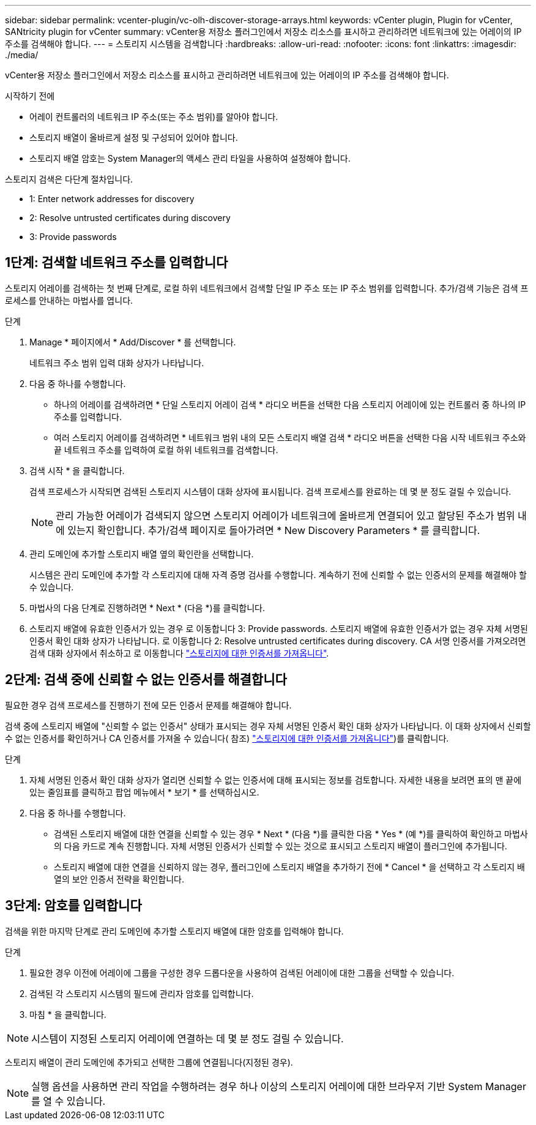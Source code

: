 ---
sidebar: sidebar 
permalink: vcenter-plugin/vc-olh-discover-storage-arrays.html 
keywords: vCenter plugin, Plugin for vCenter, SANtricity plugin for vCenter 
summary: vCenter용 저장소 플러그인에서 저장소 리소스를 표시하고 관리하려면 네트워크에 있는 어레이의 IP 주소를 검색해야 합니다. 
---
= 스토리지 시스템을 검색합니다
:hardbreaks:
:allow-uri-read: 
:nofooter: 
:icons: font
:linkattrs: 
:imagesdir: ./media/


[role="lead"]
vCenter용 저장소 플러그인에서 저장소 리소스를 표시하고 관리하려면 네트워크에 있는 어레이의 IP 주소를 검색해야 합니다.

.시작하기 전에
* 어레이 컨트롤러의 네트워크 IP 주소(또는 주소 범위)를 알아야 합니다.
* 스토리지 배열이 올바르게 설정 및 구성되어 있어야 합니다.
* 스토리지 배열 암호는 System Manager의 액세스 관리 타일을 사용하여 설정해야 합니다.


스토리지 검색은 다단계 절차입니다.

*  1: Enter network addresses for discovery
*  2: Resolve untrusted certificates during discovery
*  3: Provide passwords




== 1단계: 검색할 네트워크 주소를 입력합니다

스토리지 어레이를 검색하는 첫 번째 단계로, 로컬 하위 네트워크에서 검색할 단일 IP 주소 또는 IP 주소 범위를 입력합니다. 추가/검색 기능은 검색 프로세스를 안내하는 마법사를 엽니다.

.단계
. Manage * 페이지에서 * Add/Discover * 를 선택합니다.
+
네트워크 주소 범위 입력 대화 상자가 나타납니다.

. 다음 중 하나를 수행합니다.
+
** 하나의 어레이를 검색하려면 * 단일 스토리지 어레이 검색 * 라디오 버튼을 선택한 다음 스토리지 어레이에 있는 컨트롤러 중 하나의 IP 주소를 입력합니다.
** 여러 스토리지 어레이를 검색하려면 * 네트워크 범위 내의 모든 스토리지 배열 검색 * 라디오 버튼을 선택한 다음 시작 네트워크 주소와 끝 네트워크 주소를 입력하여 로컬 하위 네트워크를 검색합니다.


. 검색 시작 * 을 클릭합니다.
+
검색 프로세스가 시작되면 검색된 스토리지 시스템이 대화 상자에 표시됩니다. 검색 프로세스를 완료하는 데 몇 분 정도 걸릴 수 있습니다.

+

NOTE: 관리 가능한 어레이가 검색되지 않으면 스토리지 어레이가 네트워크에 올바르게 연결되어 있고 할당된 주소가 범위 내에 있는지 확인합니다. 추가/검색 페이지로 돌아가려면 * New Discovery Parameters * 를 클릭합니다.

. 관리 도메인에 추가할 스토리지 배열 옆의 확인란을 선택합니다.
+
시스템은 관리 도메인에 추가할 각 스토리지에 대해 자격 증명 검사를 수행합니다. 계속하기 전에 신뢰할 수 없는 인증서의 문제를 해결해야 할 수 있습니다.

. 마법사의 다음 단계로 진행하려면 * Next * (다음 *)를 클릭합니다.
. 스토리지 배열에 유효한 인증서가 있는 경우 로 이동합니다  3: Provide passwords. 스토리지 배열에 유효한 인증서가 없는 경우 자체 서명된 인증서 확인 대화 상자가 나타납니다. 로 이동합니다  2: Resolve untrusted certificates during discovery. CA 서명 인증서를 가져오려면 검색 대화 상자에서 취소하고 로 이동합니다 link:vc-olh-import-certificates-for-arrays.html["스토리지에 대한 인증서를 가져옵니다"].




== 2단계: 검색 중에 신뢰할 수 없는 인증서를 해결합니다

필요한 경우 검색 프로세스를 진행하기 전에 모든 인증서 문제를 해결해야 합니다.

검색 중에 스토리지 배열에 "신뢰할 수 없는 인증서" 상태가 표시되는 경우 자체 서명된 인증서 확인 대화 상자가 나타납니다. 이 대화 상자에서 신뢰할 수 없는 인증서를 확인하거나 CA 인증서를 가져올 수 있습니다( 참조) link:vc-olh-import-certificates-for-arrays.html["스토리지에 대한 인증서를 가져옵니다"])를 클릭합니다.

.단계
. 자체 서명된 인증서 확인 대화 상자가 열리면 신뢰할 수 없는 인증서에 대해 표시되는 정보를 검토합니다. 자세한 내용을 보려면 표의 맨 끝에 있는 줄임표를 클릭하고 팝업 메뉴에서 * 보기 * 를 선택하십시오.
. 다음 중 하나를 수행합니다.
+
** 검색된 스토리지 배열에 대한 연결을 신뢰할 수 있는 경우 * Next * (다음 *)를 클릭한 다음 * Yes * (예 *)를 클릭하여 확인하고 마법사의 다음 카드로 계속 진행합니다. 자체 서명된 인증서가 신뢰할 수 있는 것으로 표시되고 스토리지 배열이 플러그인에 추가됩니다.
** 스토리지 배열에 대한 연결을 신뢰하지 않는 경우, 플러그인에 스토리지 배열을 추가하기 전에 * Cancel * 을 선택하고 각 스토리지 배열의 보안 인증서 전략을 확인합니다.






== 3단계: 암호를 입력합니다

검색을 위한 마지막 단계로 관리 도메인에 추가할 스토리지 배열에 대한 암호를 입력해야 합니다.

.단계
. 필요한 경우 이전에 어레이에 그룹을 구성한 경우 드롭다운을 사용하여 검색된 어레이에 대한 그룹을 선택할 수 있습니다.
. 검색된 각 스토리지 시스템의 필드에 관리자 암호를 입력합니다.
. 마침 * 을 클릭합니다.



NOTE: 시스템이 지정된 스토리지 어레이에 연결하는 데 몇 분 정도 걸릴 수 있습니다.

스토리지 배열이 관리 도메인에 추가되고 선택한 그룹에 연결됩니다(지정된 경우).


NOTE: 실행 옵션을 사용하면 관리 작업을 수행하려는 경우 하나 이상의 스토리지 어레이에 대한 브라우저 기반 System Manager를 열 수 있습니다.
